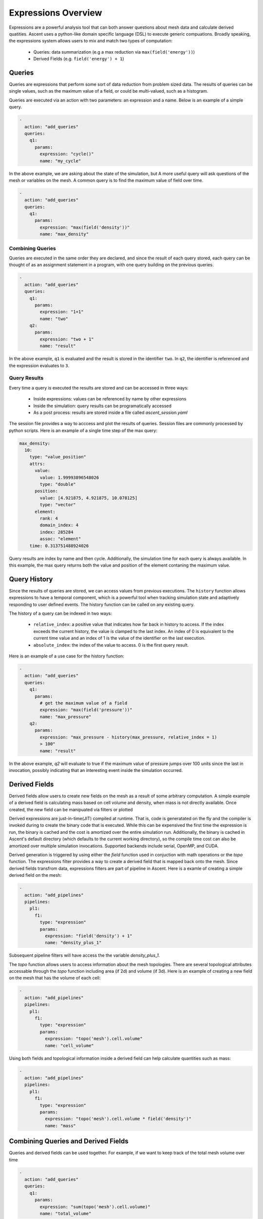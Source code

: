 .. ############################################################################
.. # Copyright (c) 2015-2019, Lawrence Livermore National Security, LLC.
.. #
.. # Produced at the Lawrence Livermore National Laboratory
.. #
.. # LLNL-CODE-716457
.. #
.. # All rights reserved.
.. #
.. # This file is part of Ascent.
.. #
.. # For details, see: http://ascent.readthedocs.io/.
.. #
.. # Please also read ascent/LICENSE
.. #
.. # Redistribution and use in source and binary forms, with or without
.. # modification, are permitted provided that the following conditions are met:
.. #
.. # * Redistributions of source code must retain the above copyright notice,
.. #   this list of conditions and the disclaimer below.
.. #
.. # * Redistributions in binary form must reproduce the above copyright notice,
.. #   this list of conditions and the disclaimer (as noted below) in the
.. #   documentation and/or other materials provided with the distribution.
.. #
.. # * Neither the name of the LLNS/LLNL nor the names of its contributors may
.. #   be used to endorse or promote products derived from this software without
.. #   specific prior written permission.
.. #
.. # THIS SOFTWARE IS PROVIDED BY THE COPYRIGHT HOLDERS AND CONTRIBUTORS "AS IS"
.. # AND ANY EXPRESS OR IMPLIED WARRANTIES, INCLUDING, BUT NOT LIMITED TO, THE
.. # IMPLIED WARRANTIES OF MERCHANTABILITY AND FITNESS FOR A PARTICULAR PURPOSE
.. # ARE DISCLAIMED. IN NO EVENT SHALL LAWRENCE LIVERMORE NATIONAL SECURITY,
.. # LLC, THE U.S. DEPARTMENT OF ENERGY OR CONTRIBUTORS BE LIABLE FOR ANY
.. # DIRECT, INDIRECT, INCIDENTAL, SPECIAL, EXEMPLARY, OR CONSEQUENTIAL
.. # DAMAGES  (INCLUDING, BUT NOT LIMITED TO, PROCUREMENT OF SUBSTITUTE GOODS
.. # OR SERVICES; LOSS OF USE, DATA, OR PROFITS; OR BUSINESS INTERRUPTION)
.. # HOWEVER CAUSED AND ON ANY THEORY OF LIABILITY, WHETHER IN CONTRACT,
.. # STRICT LIABILITY, OR TORT (INCLUDING NEGLIGENCE OR OTHERWISE) ARISING
.. # IN ANY WAY OUT OF THE USE OF THIS SOFTWARE, EVEN IF ADVISED OF THE
.. # POSSIBILITY OF SUCH DAMAGE.
.. #
.. ############################################################################

.. _ExpressionsOverview:

Expressions Overview
====================
Expressions are a powerful analysis tool that can both answer questions
about mesh data and calculate derived quatities. Ascent uses a
python-like domain specific language (DSL) to execute generic compuations.
Broadly speaking, the expressions system allows users to mix and match
two types of computation:

    - Queries: data summarization (e.g a max reduction via ``max(field('energy'))``)
    - Derived Fields (e.g. ``field('energy') + 1``)

Queries
-------
Queries are expressions that perform some sort of data reduction from
problem sized data. The results of queries can be single values,
such as the maximum value of a field, or could be multi-valued, such
as a histogram.

Queries are executed via an action with two parameters: an expression
and a name.  Below is an example of a simple query.

.. code-block:: yaml

    -
      action: "add_queries"
      queries:
        q1:
          params:
            expression: "cycle()"
            name: "my_cycle"

In the above example, we are asking about the state of the simulation, but
A more useful query will ask questions of the mesh or variables on the mesh.
A common query is to find the maximum value of field over time.

.. code-block:: yaml

    -
      action: "add_queries"
      queries:
        q1:
          params:
            expression: "max(field('density'))"
            name: "max_density"

Combining Queries
^^^^^^^^^^^^^^^^^
Queries are executed in the same order they are declared, and since the result
of each query stored, each query can be thought of as an assignment statement in
a program, with one query building on the previous queries.

.. code-block:: yaml

   -
     action: "add_queries"
     queries:
       q1:
         params:
           expression: "1+1"
           name: "two"
       q2:
         params:
           expression: "two + 1"
           name: "result"

In the above example, ``q1`` is evaluated and the result is stored in the
identifier ``two``.
In ``q2``, the identifier is referenced and the expression evaluates to ``3``.

Query Results
^^^^^^^^^^^^^
Every time a query is executed the results are stored and can be accessed
in three ways:

    - Inside expressions: values can be referenced by name by other expressions
    - Inside the simulation: query results can be programatically accessed
    - As a post process: results are stored inside a file called `ascent_session.yaml`

The session file provides a way to acccess and plot the results of queries.
Session files are commonly processed by python scripts.
Here is an example of a single time step of the max query:

.. code-block:: yaml

    max_density:
      10:
        type: "value_position"
        attrs:
          value:
            value: 1.99993896548026
            type: "double"
          position:
            value: [4.921875, 4.921875, 10.078125]
            type: "vector"
          element:
            rank: 4
            domain_index: 4
            index: 285284
            assoc: "element"
        time: 0.313751488924026

Query results are index by name and then cycle.
Additionally, the simulation time for each query is always available.
In this example, the max query returns both the value and position
of the element contaning the maximum value.

Query History
-------------
Since the results of queries are stored, we can access values from previous
executions.
The ``history`` function allows expressions to have a temporal component, which
is a powerful tool
when tracking simulation state and adaptively responding to user defined events.
The history function can be called on any existing query.

The history of a query can be indexed in two ways:

   - ``relative_index``: a positive value that indicates how far back in history
     to access. If the index exceeds the current history, the value is clamped
     to the last index. An index of 0 is equivalent to the current time value
     and an index of 1 is the value of the identifier on the last execution.
   - ``absolute_index``: the index of the value to access. 0 is the first query
     result.

Here is an example of a use case for the history function:

.. code-block:: yaml

   -
     action: "add_queries"
     queries:
       q1:
         params:
           # get the maximum value of a field
           expression: "max(field('pressure'))"
           name: "max_pressure"
       q2:
         params:
           expression: "max_pressure - history(max_pressure, relative_index = 1)
           > 100"
           name: "result"

In the above example, `q2` will evaluate to true if the maximum value of
pressure jumps over 100 units since the last in invocation, possibly indicating
that an interesting event inside the simulation occurred.

Derived Fields
--------------
Derived fields allow users to create new fields on the mesh as a
result of some arbitrary computation. A simple example of a derived field
is calculating mass based on cell volume and density, when mass is not
directly available. Once created, the new field can be manipuated via
filters or plotted

Derived expressions are just-in-time(JIT) compiled at runtime. That is,
code is generatated on the fly and the compiler is invoked during to create
the binary code that is executed. While this can be expensived the first time
the expression is run, the binary is cached and the cost is amortized over the
entire simulation run. Additionally, the binary is cached in Ascent's default
directory (which defaults to the current working directory), so the compile
time cost can also be amortized over multiple simulation invocations.
Supported backends include serial, OpenMP, and CUDA.

Derived generation is triggered by using either the `field` function used
in conjuction with math operations or the `topo` function.
The expressions filter provides a way to create a derived field
that is mapped back onto the mesh. Since derived fields transfrom data,
expressions filters are part of pipeline in Ascent. Here is a examle
of creating a simple derived field on the mesh:

.. code-block:: yaml

    -
      action: "add_pipelines"
      pipelines:
        pl1:
          f1:
            type: "expression"
            params:
              expression: "field('density') + 1"
              name: "density_plus_1"

Subsequent pipeline filters will have access the the variable
`density_plus_1`.

The `topo` function allows users to access information about the mesh topologies.
There are several topological attributes accessable through the `topo` function
including area (if 2d) and volume (if 3d). Here is an example of creating a
new field on the mesh that has the volume of each cell:

.. code-block:: yaml

    -
      action: "add_pipelines"
      pipelines:
        pl1:
          f1:
            type: "expression"
            params:
              expression: "topo('mesh').cell.volume"
              name: "cell_volume"

Using both fields and topological information inside a derived field can help
calculate quantities such as mass:

.. code-block:: yaml

    -
      action: "add_pipelines"
      pipelines:
        pl1:
          f1:
            type: "expression"
            params:
              expression: "topo('mesh').cell.volume * field('density')"
              name: "mass"


Combining Queries and Derived Fields
------------------------------------
Queries and derived fields can be used together. For example,
if we want to keep track of the total mesh volume over time

.. code-block:: yaml

    -
      action: "add_queries"
      queries:
        q1:
          params:
            expression: "sum(topo('mesh').cell.volume)"
            name: "total_volume"

In queries, the only restriction is that the result must be
a single value or object (i.e., a data reduction) so it can
be stored for access. However, there is no restriction on the results
of expressions filters and they can be either derived fields or queires.

Queries on Pipeline Results
---------------------------
Normally, queries execute on the mesh published to Ascent by the simulation,
but queries can also consume the results of pipelines.
The example below demonstrates the use of an expression to find the total area
of a contour mesh which is output by a pipeline.

.. code-block:: yaml

    -
      action: "add_pipelines"
      pipelines:
        pl1:
          f1:
            type: "contour"
            params:
              field: "energy"
              levels: 3
    -
      action: "add_queries"
      queries:
        q1:
          pipeline: "pl1"
          params:
            expression: "sum(topo('mesh').cell.area)"
            name: "total_iso_area"

Queries like the one above will act on the data published to Ascent. Queries
are also capable of acting on the results of pipelines.

Using Queries in Filter Parameters
----------------------------------
When running in situ, its often the case that you know what you are interested
in (e.g., I want to see the top 10% of density), but not know exactly what
the value range is. To help with that, Ascent can use expressions within filter
parameters. The following example creates an isovolume of the top 10% of density.

.. code-block:: yaml

    -
      action: "add_queries"
      queries:
        q1:
          params:
            expression: "max(field('density')).value"
            name: "max_density"
        q2:
          params:
            expression: "max_density - min(field('density')).value"
            name: "d_length"
    -
      action: "add_pipelines"
      pipelines:
        pl1:
          f1:
            type: "isovolume"
            params:
              field: "density"
              min_value: "max_density - 0.1 * d_length"
              max_value: "max_density"

Note: not all filter parameters support using expressions.


Derived Fields
^^^^^^^^^^^^^^
Derived field expressions can be used to create new fields on the mesh.

Functions, Objects, and Binary Operations are all capable of returning derived
fields.

The language's type system will determine when an expression needs to generate
a derived field for a Binary Operation. For example, if the expression is
``field('density') + 1`` the language will see that a scalar value is being
added to a field so the result must be a derived field where ``1`` is added to
each element of ``field('density')``.

Certain functions and object attributes will also generate derived fields. The
return type of such functions (in :ref:`ExpressionFunctions`)  and
objects (in :ref:`ExpresssionsObjects`) is ``jitable``. For example, there
is an overload of the ``max`` function with a return type of ``jitable``
which can be used to take the maximum of two fields via
``max(field('energy1'), field('energy2'))``.

.. note::
    For an expression like ``max(field('energy1'), field('energy2'))`` to work,
    the fields ``field('energy1')`` and ``field('energy2')`` must have the same
    number of elements.

Objects such as the ``topo`` object have attributes of type ``jitable`` which
will also generate derived fields. For example, a field of cell volumes for a
certain topology can be generated via ``topo('mesh').cell.volume``.

Derived fields or ``jitable`` types can be used in place of a regular field. For
example, we can combine a derived field and a reduction by writing
``sum(topo('mesh').cell.volume)`` to find the total volume of the mesh.

The if-then-else construct can also be used to generate derived fields when one
or more its operands (i.e. condition, if-branch, else-branch) are fields. If we
wanted to zero-out energy values below a certain threshold we can write
``if(field('energy') < 10) then 0 else field('energy')``.

Expressions that output a derived field will result in a mesh field with the same
name as the expression (see more about names below) which can be retrieved in
later expressions via ``field('name')``.

.. note::
   For performance reasons, derived expressions dealing with vectors should
   prefer using ``field('velocity', 'x')`` over ``field('velocity').x`` to get
   a component. Using ``.x`` will be necessary in the case that the field is a
   derived field. See the :ref:`Curl Example`.

Function Examples
~~~~~~~~~~~~~~~~~
   - ``cycle()``: returns the current simulation cycle
   - ``field('braid')``: returns a field object for the simulation field
     specified
   - ``histogram(field("braid"), num_bins=128)``: returns a histogram of the
     ``braid`` field
   - ``entropy(histogram(field("braid"), num_bins=128))``: returns the entropy
     of the histogram of the ``braid`` field
   - ``curl(field('velocity'))``: generates a derived vector field which is
     the curl of the ``velocity`` field (i.e. the vorticity)
   - ``curl(field('velocity'))``: generates a derived vector field which is
     the curl of the ``velocity`` field (i.e. the vorticity)


Assignments
^^^^^^^^^^^
As expressions start to become more complex the user may wish to store certain
temporary values. The language allows the use of 0 or more assignments
preceding the final expression.

Here is an expression which takes advantage of assignments to calculate the
curl (which is also a builtin function) using the gradient.

.. _Curl Example:
.. code-block:: yaml

   -
     action: "add_queries"
     queries:
       q1:
        params:
          expression: |
                  du = gradient(field('velocity', 'u'))
                  dv = gradient(field('velocity', 'v'))
                  dw = gradient(field('velocity', 'w'))
                  w_x = dw.y - dv.z
                  w_y = du.z - dw.x
                  w_z = dv.x - du.y
                  vector(w_x, w_y, w_z)
          name: "velocity_vorticity"

The assignments and the final expression must be separated by newlines or
semicolons or both. The above example shows newline separation using multi-line
strings in YAML. Backslashes (``\``) may be used at the end of a line to split up long lines. Lines can also be split without the need for a backslash if there are unclosed parenthesis or brackets.

When resolving identifiers, the language will give precedence to identifiers
defined in the same expression (as shown in this example) before falling back
to the names of previously defined expressions (see below).



The Name
--------
The result of the expression is `stored` internally and can be accessed in two
ways.

 - Through the ``ascent.Info(info_node)`` call. This can be used as a way to
   feed information back the simulation.
 - As an identifier in a subsequent expression.

Combining Queries
^^^^^^^^^^^^^^^^^
Queries are executed in the same order they are declared, and since the result
of each query stored, each query can be thought of as an assignment statement in
a program, with one query building on the previous queries.

.. code-block:: yaml

   -
     action: "add_queries"
     queries:
       q1:
         params:
           expression: "1+1"
           name: "two"
       q2:
         params:
           expression: "two + 1"
           name: "result"

In the above example, ``q1`` is evaluated and the result is stored in the
identifier ``two``.
In ``q2``, the identifier is referenced and the expression evaluates to ``3``.

Query History
-------------
Since the results of queries are stored, we can access values from previous
executions.
The ``history`` function allows expressions to have a temporal component, which
is a powerful tool
when tracking simulation state and adaptively responding to user defined events.
The history function can be called on any existing query.

The history of a query can be indexed in two ways:

   - ``relative_index``: a positive value that indicates how far back in history
     to access. If the index exceeds the current history, the value is clamped
     to the last index. An index of 0 is equivalent to the current time value
     and an index of 1 is the value of the identifier on the last execution.
   - ``absolute_index``: the index of the value to access. 0 is the first query
     result.

Here is an example of a use case for the history function:

.. code-block:: yaml

   -
     action: "add_queries"
     queries:
       q1:
         params:
           # get the maximum value of a field
           expression: "max(field('pressure'))"
           name: "max_pressure"
       q2:
         params:
           expression: "max_pressure - history(max_pressure, relative_index = 1)
           > 100"
           name: "result"

In the above example, `q2` will evaluate to true if the maximum value of
pressure jumps over 100 units since the last in invocation, possibly indicating
that an interesting event inside the simulation occurred.

Session File
------------
Ascent saves the results of all queries into a file called `ascent_session.yaml`
when the simulation exits. This file is convenient for creating plotting scripts
that consume the results of queries. The session file is capable of surviving
simulation restarts, and it will continue adding to the file from the last time.
If the restart occurs at a cycle in the past (i.e., if the session was saved at cycle
200 and the simulation was restarted at cycle 150), all newer entries will be removed.

Default Session Name
^^^^^^^^^^^^^^^^^^^^
The default session file name is `ascent_session`, and you can change the session
file name with an entry in the `ascent_options.yaml` file.

.. code-block:: yaml

   session_name : my_session_name


If the simulation crashes, there is no promise that the session file will successfully
written out, so Ascent provides an explicit action to save the session file. Its
important to note that this involves IO, so its a good idea to only use this actions
periodically.

.. _ExpressionsSaveSession:

Save Session Action
^^^^^^^^^^^^^^^^^^^
If the simulation crashes, there is no promise that the session file will successfully
written out, so Ascent provides an explicit action to save the session file. Its
important to note that this involves IO, so its a good idea to only use this actions
periodically. The save session action always executes after all other actions have finished.

.. code-block:: yaml

   -
     action: "save_session"


Additionally, you can explicitly override the default session name by using the
`file_name` parameter:

.. code-block:: yaml

   -
     action: "save_session"
     file_name: "saved_by_name_with_selection"


Finally, you can save only a subset of the expressions using a list:

.. code-block:: yaml

  -
    action: "add_queries"
    queries:
      q1:
        params:
          expression: "max(field('p'))"
          name: "max_pressure"
      q2:
        params:
          expression: "10 + 1"
          name: "garbage"
  -
    action: "save_session"
    file_name: "saved_by_name_with_selection"
    expression_list:
      - max_pressure

In this example, there are two queries. The save session action specifies that only
the `max_pressure` expression should be saved inside the file named
`saved_by_name_with_selection`.
.. code-block:: yaml

   -
     action: "save_session"
